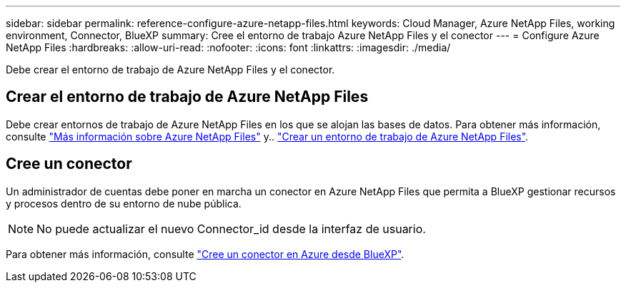 ---
sidebar: sidebar 
permalink: reference-configure-azure-netapp-files.html 
keywords: Cloud Manager, Azure NetApp Files, working environment, Connector, BlueXP 
summary: Cree el entorno de trabajo Azure NetApp Files y el conector 
---
= Configure Azure NetApp Files
:hardbreaks:
:allow-uri-read: 
:nofooter: 
:icons: font
:linkattrs: 
:imagesdir: ./media/


[role="lead"]
Debe crear el entorno de trabajo de Azure NetApp Files y el conector.



== Crear el entorno de trabajo de Azure NetApp Files

Debe crear entornos de trabajo de Azure NetApp Files en los que se alojan las bases de datos. Para obtener más información, consulte link:https://docs.netapp.com/us-en/cloud-manager-azure-netapp-files/concept-azure-netapp-files.html["Más información sobre Azure NetApp Files"] y.. link:https://docs.netapp.com/us-en/cloud-manager-azure-netapp-files/task-create-working-env.html["Crear un entorno de trabajo de Azure NetApp Files"].



== Cree un conector

Un administrador de cuentas debe poner en marcha un conector en Azure NetApp Files que permita a BlueXP gestionar recursos y procesos dentro de su entorno de nube pública.


NOTE: No puede actualizar el nuevo Connector_id desde la interfaz de usuario.

Para obtener más información, consulte link:https://docs.netapp.com/us-en/cloud-manager-setup-admin/task-creating-connectors-azure.html["Cree un conector en Azure desde BlueXP"].
